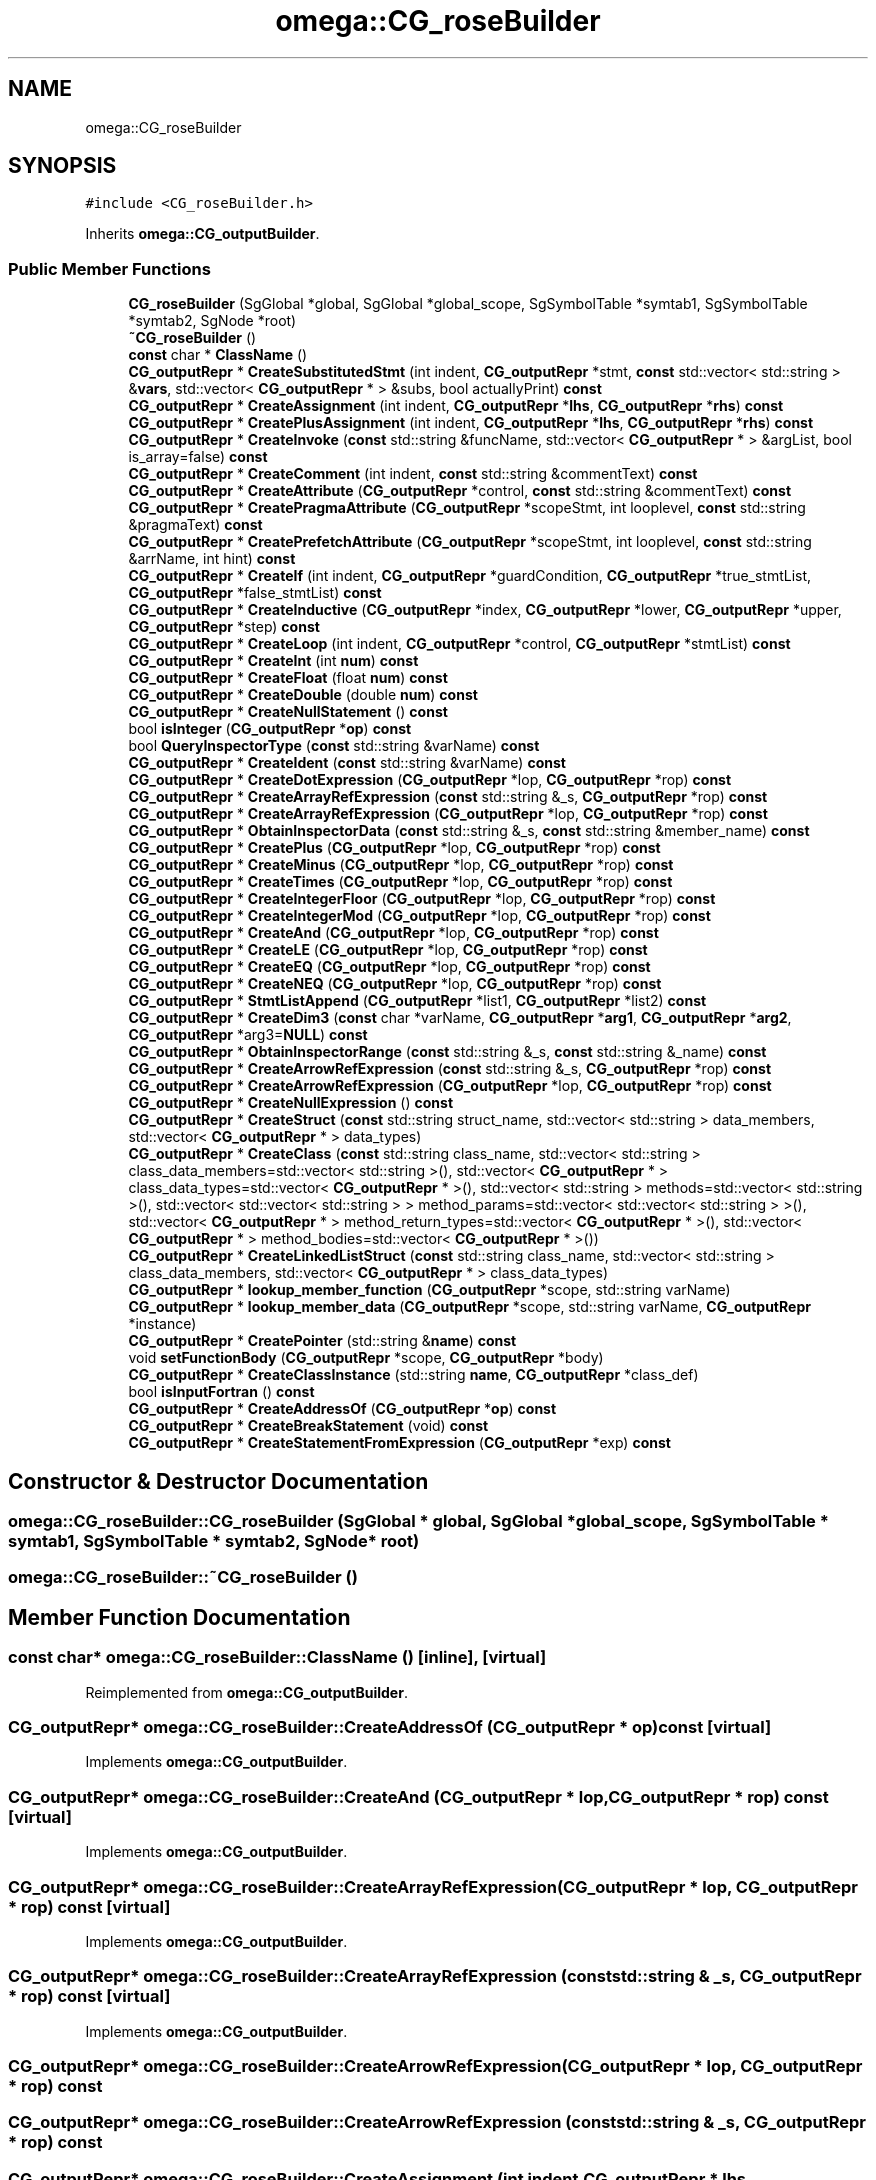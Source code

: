 .TH "omega::CG_roseBuilder" 3 "Sun Jul 12 2020" "My Project" \" -*- nroff -*-
.ad l
.nh
.SH NAME
omega::CG_roseBuilder
.SH SYNOPSIS
.br
.PP
.PP
\fC#include <CG_roseBuilder\&.h>\fP
.PP
Inherits \fBomega::CG_outputBuilder\fP\&.
.SS "Public Member Functions"

.in +1c
.ti -1c
.RI "\fBCG_roseBuilder\fP (SgGlobal *global, SgGlobal *global_scope, SgSymbolTable *symtab1, SgSymbolTable *symtab2, SgNode *root)"
.br
.ti -1c
.RI "\fB~CG_roseBuilder\fP ()"
.br
.ti -1c
.RI "\fBconst\fP char * \fBClassName\fP ()"
.br
.ti -1c
.RI "\fBCG_outputRepr\fP * \fBCreateSubstitutedStmt\fP (int indent, \fBCG_outputRepr\fP *stmt, \fBconst\fP std::vector< std::string > &\fBvars\fP, std::vector< \fBCG_outputRepr\fP * > &subs, bool actuallyPrint) \fBconst\fP"
.br
.ti -1c
.RI "\fBCG_outputRepr\fP * \fBCreateAssignment\fP (int indent, \fBCG_outputRepr\fP *\fBlhs\fP, \fBCG_outputRepr\fP *\fBrhs\fP) \fBconst\fP"
.br
.ti -1c
.RI "\fBCG_outputRepr\fP * \fBCreatePlusAssignment\fP (int indent, \fBCG_outputRepr\fP *\fBlhs\fP, \fBCG_outputRepr\fP *\fBrhs\fP) \fBconst\fP"
.br
.ti -1c
.RI "\fBCG_outputRepr\fP * \fBCreateInvoke\fP (\fBconst\fP std::string &funcName, std::vector< \fBCG_outputRepr\fP * > &argList, bool is_array=false) \fBconst\fP"
.br
.ti -1c
.RI "\fBCG_outputRepr\fP * \fBCreateComment\fP (int indent, \fBconst\fP std::string &commentText) \fBconst\fP"
.br
.ti -1c
.RI "\fBCG_outputRepr\fP * \fBCreateAttribute\fP (\fBCG_outputRepr\fP *control, \fBconst\fP std::string &commentText) \fBconst\fP"
.br
.ti -1c
.RI "\fBCG_outputRepr\fP * \fBCreatePragmaAttribute\fP (\fBCG_outputRepr\fP *scopeStmt, int looplevel, \fBconst\fP std::string &pragmaText) \fBconst\fP"
.br
.ti -1c
.RI "\fBCG_outputRepr\fP * \fBCreatePrefetchAttribute\fP (\fBCG_outputRepr\fP *scopeStmt, int looplevel, \fBconst\fP std::string &arrName, int hint) \fBconst\fP"
.br
.ti -1c
.RI "\fBCG_outputRepr\fP * \fBCreateIf\fP (int indent, \fBCG_outputRepr\fP *guardCondition, \fBCG_outputRepr\fP *true_stmtList, \fBCG_outputRepr\fP *false_stmtList) \fBconst\fP"
.br
.ti -1c
.RI "\fBCG_outputRepr\fP * \fBCreateInductive\fP (\fBCG_outputRepr\fP *index, \fBCG_outputRepr\fP *lower, \fBCG_outputRepr\fP *upper, \fBCG_outputRepr\fP *step) \fBconst\fP"
.br
.ti -1c
.RI "\fBCG_outputRepr\fP * \fBCreateLoop\fP (int indent, \fBCG_outputRepr\fP *control, \fBCG_outputRepr\fP *stmtList) \fBconst\fP"
.br
.ti -1c
.RI "\fBCG_outputRepr\fP * \fBCreateInt\fP (int \fBnum\fP) \fBconst\fP"
.br
.ti -1c
.RI "\fBCG_outputRepr\fP * \fBCreateFloat\fP (float \fBnum\fP) \fBconst\fP"
.br
.ti -1c
.RI "\fBCG_outputRepr\fP * \fBCreateDouble\fP (double \fBnum\fP) \fBconst\fP"
.br
.ti -1c
.RI "\fBCG_outputRepr\fP * \fBCreateNullStatement\fP () \fBconst\fP"
.br
.ti -1c
.RI "bool \fBisInteger\fP (\fBCG_outputRepr\fP *\fBop\fP) \fBconst\fP"
.br
.ti -1c
.RI "bool \fBQueryInspectorType\fP (\fBconst\fP std::string &varName) \fBconst\fP"
.br
.ti -1c
.RI "\fBCG_outputRepr\fP * \fBCreateIdent\fP (\fBconst\fP std::string &varName) \fBconst\fP"
.br
.ti -1c
.RI "\fBCG_outputRepr\fP * \fBCreateDotExpression\fP (\fBCG_outputRepr\fP *lop, \fBCG_outputRepr\fP *rop) \fBconst\fP"
.br
.ti -1c
.RI "\fBCG_outputRepr\fP * \fBCreateArrayRefExpression\fP (\fBconst\fP std::string &_s, \fBCG_outputRepr\fP *rop) \fBconst\fP"
.br
.ti -1c
.RI "\fBCG_outputRepr\fP * \fBCreateArrayRefExpression\fP (\fBCG_outputRepr\fP *lop, \fBCG_outputRepr\fP *rop) \fBconst\fP"
.br
.ti -1c
.RI "\fBCG_outputRepr\fP * \fBObtainInspectorData\fP (\fBconst\fP std::string &_s, \fBconst\fP std::string &member_name) \fBconst\fP"
.br
.ti -1c
.RI "\fBCG_outputRepr\fP * \fBCreatePlus\fP (\fBCG_outputRepr\fP *lop, \fBCG_outputRepr\fP *rop) \fBconst\fP"
.br
.ti -1c
.RI "\fBCG_outputRepr\fP * \fBCreateMinus\fP (\fBCG_outputRepr\fP *lop, \fBCG_outputRepr\fP *rop) \fBconst\fP"
.br
.ti -1c
.RI "\fBCG_outputRepr\fP * \fBCreateTimes\fP (\fBCG_outputRepr\fP *lop, \fBCG_outputRepr\fP *rop) \fBconst\fP"
.br
.ti -1c
.RI "\fBCG_outputRepr\fP * \fBCreateIntegerFloor\fP (\fBCG_outputRepr\fP *lop, \fBCG_outputRepr\fP *rop) \fBconst\fP"
.br
.ti -1c
.RI "\fBCG_outputRepr\fP * \fBCreateIntegerMod\fP (\fBCG_outputRepr\fP *lop, \fBCG_outputRepr\fP *rop) \fBconst\fP"
.br
.ti -1c
.RI "\fBCG_outputRepr\fP * \fBCreateAnd\fP (\fBCG_outputRepr\fP *lop, \fBCG_outputRepr\fP *rop) \fBconst\fP"
.br
.ti -1c
.RI "\fBCG_outputRepr\fP * \fBCreateLE\fP (\fBCG_outputRepr\fP *lop, \fBCG_outputRepr\fP *rop) \fBconst\fP"
.br
.ti -1c
.RI "\fBCG_outputRepr\fP * \fBCreateEQ\fP (\fBCG_outputRepr\fP *lop, \fBCG_outputRepr\fP *rop) \fBconst\fP"
.br
.ti -1c
.RI "\fBCG_outputRepr\fP * \fBCreateNEQ\fP (\fBCG_outputRepr\fP *lop, \fBCG_outputRepr\fP *rop) \fBconst\fP"
.br
.ti -1c
.RI "\fBCG_outputRepr\fP * \fBStmtListAppend\fP (\fBCG_outputRepr\fP *list1, \fBCG_outputRepr\fP *list2) \fBconst\fP"
.br
.ti -1c
.RI "\fBCG_outputRepr\fP * \fBCreateDim3\fP (\fBconst\fP char *varName, \fBCG_outputRepr\fP *\fBarg1\fP, \fBCG_outputRepr\fP *\fBarg2\fP, \fBCG_outputRepr\fP *arg3=\fBNULL\fP) \fBconst\fP"
.br
.ti -1c
.RI "\fBCG_outputRepr\fP * \fBObtainInspectorRange\fP (\fBconst\fP std::string &_s, \fBconst\fP std::string &_name) \fBconst\fP"
.br
.ti -1c
.RI "\fBCG_outputRepr\fP * \fBCreateArrowRefExpression\fP (\fBconst\fP std::string &_s, \fBCG_outputRepr\fP *rop) \fBconst\fP"
.br
.ti -1c
.RI "\fBCG_outputRepr\fP * \fBCreateArrowRefExpression\fP (\fBCG_outputRepr\fP *lop, \fBCG_outputRepr\fP *rop) \fBconst\fP"
.br
.ti -1c
.RI "\fBCG_outputRepr\fP * \fBCreateNullExpression\fP () \fBconst\fP"
.br
.ti -1c
.RI "\fBCG_outputRepr\fP * \fBCreateStruct\fP (\fBconst\fP std::string struct_name, std::vector< std::string > data_members, std::vector< \fBCG_outputRepr\fP * > data_types)"
.br
.ti -1c
.RI "\fBCG_outputRepr\fP * \fBCreateClass\fP (\fBconst\fP std::string class_name, std::vector< std::string > class_data_members=std::vector< std::string >(), std::vector< \fBCG_outputRepr\fP * > class_data_types=std::vector< \fBCG_outputRepr\fP * >(), std::vector< std::string > methods=std::vector< std::string >(), std::vector< std::vector< std::string > > method_params=std::vector< std::vector< std::string > >(), std::vector< \fBCG_outputRepr\fP * > method_return_types=std::vector< \fBCG_outputRepr\fP * >(), std::vector< \fBCG_outputRepr\fP * > method_bodies=std::vector< \fBCG_outputRepr\fP * >())"
.br
.ti -1c
.RI "\fBCG_outputRepr\fP * \fBCreateLinkedListStruct\fP (\fBconst\fP std::string class_name, std::vector< std::string > class_data_members, std::vector< \fBCG_outputRepr\fP * > class_data_types)"
.br
.ti -1c
.RI "\fBCG_outputRepr\fP * \fBlookup_member_function\fP (\fBCG_outputRepr\fP *scope, std::string varName)"
.br
.ti -1c
.RI "\fBCG_outputRepr\fP * \fBlookup_member_data\fP (\fBCG_outputRepr\fP *scope, std::string varName, \fBCG_outputRepr\fP *instance)"
.br
.ti -1c
.RI "\fBCG_outputRepr\fP * \fBCreatePointer\fP (std::string &\fBname\fP) \fBconst\fP"
.br
.ti -1c
.RI "void \fBsetFunctionBody\fP (\fBCG_outputRepr\fP *scope, \fBCG_outputRepr\fP *body)"
.br
.ti -1c
.RI "\fBCG_outputRepr\fP * \fBCreateClassInstance\fP (std::string \fBname\fP, \fBCG_outputRepr\fP *class_def)"
.br
.ti -1c
.RI "bool \fBisInputFortran\fP () \fBconst\fP"
.br
.ti -1c
.RI "\fBCG_outputRepr\fP * \fBCreateAddressOf\fP (\fBCG_outputRepr\fP *\fBop\fP) \fBconst\fP"
.br
.ti -1c
.RI "\fBCG_outputRepr\fP * \fBCreateBreakStatement\fP (void) \fBconst\fP"
.br
.ti -1c
.RI "\fBCG_outputRepr\fP * \fBCreateStatementFromExpression\fP (\fBCG_outputRepr\fP *exp) \fBconst\fP"
.br
.in -1c
.SH "Constructor & Destructor Documentation"
.PP 
.SS "omega::CG_roseBuilder::CG_roseBuilder (SgGlobal * global, SgGlobal * global_scope, SgSymbolTable * symtab1, SgSymbolTable * symtab2, SgNode * root)"

.SS "omega::CG_roseBuilder::~CG_roseBuilder ()"

.SH "Member Function Documentation"
.PP 
.SS "\fBconst\fP char* omega::CG_roseBuilder::ClassName ()\fC [inline]\fP, \fC [virtual]\fP"

.PP
Reimplemented from \fBomega::CG_outputBuilder\fP\&.
.SS "\fBCG_outputRepr\fP* omega::CG_roseBuilder::CreateAddressOf (\fBCG_outputRepr\fP * op) const\fC [virtual]\fP"

.PP
Implements \fBomega::CG_outputBuilder\fP\&.
.SS "\fBCG_outputRepr\fP* omega::CG_roseBuilder::CreateAnd (\fBCG_outputRepr\fP * lop, \fBCG_outputRepr\fP * rop) const\fC [virtual]\fP"

.PP
Implements \fBomega::CG_outputBuilder\fP\&.
.SS "\fBCG_outputRepr\fP* omega::CG_roseBuilder::CreateArrayRefExpression (\fBCG_outputRepr\fP * lop, \fBCG_outputRepr\fP * rop) const\fC [virtual]\fP"

.PP
Implements \fBomega::CG_outputBuilder\fP\&.
.SS "\fBCG_outputRepr\fP* omega::CG_roseBuilder::CreateArrayRefExpression (\fBconst\fP std::string & _s, \fBCG_outputRepr\fP * rop) const\fC [virtual]\fP"

.PP
Implements \fBomega::CG_outputBuilder\fP\&.
.SS "\fBCG_outputRepr\fP* omega::CG_roseBuilder::CreateArrowRefExpression (\fBCG_outputRepr\fP * lop, \fBCG_outputRepr\fP * rop) const"

.SS "\fBCG_outputRepr\fP* omega::CG_roseBuilder::CreateArrowRefExpression (\fBconst\fP std::string & _s, \fBCG_outputRepr\fP * rop) const"

.SS "\fBCG_outputRepr\fP* omega::CG_roseBuilder::CreateAssignment (int indent, \fBCG_outputRepr\fP * lhs, \fBCG_outputRepr\fP * rhs) const\fC [virtual]\fP"

.PP
Implements \fBomega::CG_outputBuilder\fP\&.
.SS "\fBCG_outputRepr\fP* omega::CG_roseBuilder::CreateAttribute (\fBCG_outputRepr\fP * control, \fBconst\fP std::string & commentText) const\fC [virtual]\fP"

.PP
Implements \fBomega::CG_outputBuilder\fP\&.
.SS "\fBCG_outputRepr\fP* omega::CG_roseBuilder::CreateBreakStatement (void) const\fC [virtual]\fP"

.PP
Implements \fBomega::CG_outputBuilder\fP\&.
.SS "\fBCG_outputRepr\fP* omega::CG_roseBuilder::CreateClass (\fBconst\fP std::string class_name, std::vector< std::string > class_data_members = \fCstd::vector< std::string >()\fP, std::vector< \fBCG_outputRepr\fP * > class_data_types = \fCstd::vector< \fBCG_outputRepr\fP * >()\fP, std::vector< std::string > methods = \fCstd::vector< std::string >()\fP, std::vector< std::vector< std::string > > method_params = \fCstd::vector< std::vector< std::string > >()\fP, std::vector< \fBCG_outputRepr\fP * > method_return_types = \fCstd::vector< \fBCG_outputRepr\fP * >()\fP, std::vector< \fBCG_outputRepr\fP * > method_bodies = \fCstd::vector< \fBCG_outputRepr\fP * >()\fP)"

.SS "\fBCG_outputRepr\fP* omega::CG_roseBuilder::CreateClassInstance (std::string name, \fBCG_outputRepr\fP * class_def)\fC [virtual]\fP"

.PP
Implements \fBomega::CG_outputBuilder\fP\&.
.SS "\fBCG_outputRepr\fP* omega::CG_roseBuilder::CreateComment (int indent, \fBconst\fP std::string & commentText) const\fC [virtual]\fP"

.PP
Implements \fBomega::CG_outputBuilder\fP\&.
.SS "\fBCG_outputRepr\fP* omega::CG_roseBuilder::CreateDim3 (\fBconst\fP char * varName, \fBCG_outputRepr\fP * arg1, \fBCG_outputRepr\fP * arg2, \fBCG_outputRepr\fP * arg3 = \fC\fBNULL\fP\fP) const"

.SS "\fBCG_outputRepr\fP* omega::CG_roseBuilder::CreateDotExpression (\fBCG_outputRepr\fP * lop, \fBCG_outputRepr\fP * rop) const\fC [virtual]\fP"

.PP
Implements \fBomega::CG_outputBuilder\fP\&.
.SS "\fBCG_outputRepr\fP* omega::CG_roseBuilder::CreateDouble (double num) const\fC [virtual]\fP"

.PP
Implements \fBomega::CG_outputBuilder\fP\&.
.SS "\fBCG_outputRepr\fP* omega::CG_roseBuilder::CreateEQ (\fBCG_outputRepr\fP * lop, \fBCG_outputRepr\fP * rop) const\fC [virtual]\fP"

.PP
Implements \fBomega::CG_outputBuilder\fP\&.
.SS "\fBCG_outputRepr\fP* omega::CG_roseBuilder::CreateFloat (float num) const\fC [virtual]\fP"

.PP
Implements \fBomega::CG_outputBuilder\fP\&.
.SS "\fBCG_outputRepr\fP* omega::CG_roseBuilder::CreateIdent (\fBconst\fP std::string & varName) const\fC [virtual]\fP"

.PP
Implements \fBomega::CG_outputBuilder\fP\&.
.SS "\fBCG_outputRepr\fP* omega::CG_roseBuilder::CreateIf (int indent, \fBCG_outputRepr\fP * guardCondition, \fBCG_outputRepr\fP * true_stmtList, \fBCG_outputRepr\fP * false_stmtList) const\fC [virtual]\fP"

.PP
Implements \fBomega::CG_outputBuilder\fP\&.
.SS "\fBCG_outputRepr\fP* omega::CG_roseBuilder::CreateInductive (\fBCG_outputRepr\fP * index, \fBCG_outputRepr\fP * lower, \fBCG_outputRepr\fP * upper, \fBCG_outputRepr\fP * step) const\fC [virtual]\fP"

.PP
Implements \fBomega::CG_outputBuilder\fP\&.
.SS "\fBCG_outputRepr\fP* omega::CG_roseBuilder::CreateInt (int num) const\fC [virtual]\fP"

.PP
Implements \fBomega::CG_outputBuilder\fP\&.
.SS "\fBCG_outputRepr\fP* omega::CG_roseBuilder::CreateIntegerFloor (\fBCG_outputRepr\fP * lop, \fBCG_outputRepr\fP * rop) const\fC [virtual]\fP"

.PP
Implements \fBomega::CG_outputBuilder\fP\&.
.SS "\fBCG_outputRepr\fP* omega::CG_roseBuilder::CreateIntegerMod (\fBCG_outputRepr\fP * lop, \fBCG_outputRepr\fP * rop) const\fC [virtual]\fP"

.PP
Reimplemented from \fBomega::CG_outputBuilder\fP\&.
.SS "\fBCG_outputRepr\fP* omega::CG_roseBuilder::CreateInvoke (\fBconst\fP std::string & funcName, std::vector< \fBCG_outputRepr\fP * > & argList, bool is_array = \fCfalse\fP) const\fC [virtual]\fP"

.PP
Implements \fBomega::CG_outputBuilder\fP\&.
.SS "\fBCG_outputRepr\fP* omega::CG_roseBuilder::CreateLE (\fBCG_outputRepr\fP * lop, \fBCG_outputRepr\fP * rop) const\fC [virtual]\fP"

.PP
Implements \fBomega::CG_outputBuilder\fP\&.
.SS "\fBCG_outputRepr\fP* omega::CG_roseBuilder::CreateLinkedListStruct (\fBconst\fP std::string class_name, std::vector< std::string > class_data_members, std::vector< \fBCG_outputRepr\fP * > class_data_types)"

.SS "\fBCG_outputRepr\fP* omega::CG_roseBuilder::CreateLoop (int indent, \fBCG_outputRepr\fP * control, \fBCG_outputRepr\fP * stmtList) const\fC [virtual]\fP"

.PP
Implements \fBomega::CG_outputBuilder\fP\&.
.SS "\fBCG_outputRepr\fP* omega::CG_roseBuilder::CreateMinus (\fBCG_outputRepr\fP * lop, \fBCG_outputRepr\fP * rop) const\fC [virtual]\fP"

.PP
Implements \fBomega::CG_outputBuilder\fP\&.
.SS "\fBCG_outputRepr\fP* omega::CG_roseBuilder::CreateNEQ (\fBCG_outputRepr\fP * lop, \fBCG_outputRepr\fP * rop) const\fC [virtual]\fP"

.PP
Implements \fBomega::CG_outputBuilder\fP\&.
.SS "\fBCG_outputRepr\fP* omega::CG_roseBuilder::CreateNullExpression () const"

.SS "\fBCG_outputRepr\fP* omega::CG_roseBuilder::CreateNullStatement () const\fC [virtual]\fP"

.PP
Implements \fBomega::CG_outputBuilder\fP\&.
.SS "\fBCG_outputRepr\fP* omega::CG_roseBuilder::CreatePlus (\fBCG_outputRepr\fP * lop, \fBCG_outputRepr\fP * rop) const\fC [virtual]\fP"

.PP
Implements \fBomega::CG_outputBuilder\fP\&.
.SS "\fBCG_outputRepr\fP* omega::CG_roseBuilder::CreatePlusAssignment (int indent, \fBCG_outputRepr\fP * lhs, \fBCG_outputRepr\fP * rhs) const\fC [virtual]\fP"

.PP
Implements \fBomega::CG_outputBuilder\fP\&.
.SS "\fBCG_outputRepr\fP* omega::CG_roseBuilder::CreatePointer (std::string & name) const\fC [virtual]\fP"

.PP
Implements \fBomega::CG_outputBuilder\fP\&.
.SS "\fBCG_outputRepr\fP* omega::CG_roseBuilder::CreatePragmaAttribute (\fBCG_outputRepr\fP * scopeStmt, int looplevel, \fBconst\fP std::string & pragmaText) const\fC [virtual]\fP"

.PP
Implements \fBomega::CG_outputBuilder\fP\&.
.SS "\fBCG_outputRepr\fP* omega::CG_roseBuilder::CreatePrefetchAttribute (\fBCG_outputRepr\fP * scopeStmt, int looplevel, \fBconst\fP std::string & arrName, int hint) const\fC [virtual]\fP"

.PP
Implements \fBomega::CG_outputBuilder\fP\&.
.SS "\fBCG_outputRepr\fP* omega::CG_roseBuilder::CreateStatementFromExpression (\fBCG_outputRepr\fP * exp) const\fC [virtual]\fP"

.PP
Implements \fBomega::CG_outputBuilder\fP\&.
.SS "\fBCG_outputRepr\fP* omega::CG_roseBuilder::CreateStruct (\fBconst\fP std::string struct_name, std::vector< std::string > data_members, std::vector< \fBCG_outputRepr\fP * > data_types)\fC [virtual]\fP"

.PP
Implements \fBomega::CG_outputBuilder\fP\&.
.SS "\fBCG_outputRepr\fP* omega::CG_roseBuilder::CreateSubstitutedStmt (int indent, \fBCG_outputRepr\fP * stmt, \fBconst\fP std::vector< std::string > & vars, std::vector< \fBCG_outputRepr\fP * > & subs, bool actuallyPrint) const\fC [virtual]\fP"

.PP
Implements \fBomega::CG_outputBuilder\fP\&.
.SS "\fBCG_outputRepr\fP* omega::CG_roseBuilder::CreateTimes (\fBCG_outputRepr\fP * lop, \fBCG_outputRepr\fP * rop) const\fC [virtual]\fP"

.PP
Implements \fBomega::CG_outputBuilder\fP\&.
.SS "bool omega::CG_roseBuilder::isInputFortran () const"

.SS "bool omega::CG_roseBuilder::isInteger (\fBCG_outputRepr\fP * op) const\fC [virtual]\fP"

.PP
Implements \fBomega::CG_outputBuilder\fP\&.
.SS "\fBCG_outputRepr\fP* omega::CG_roseBuilder::lookup_member_data (\fBCG_outputRepr\fP * scope, std::string varName, \fBCG_outputRepr\fP * instance)\fC [virtual]\fP"

.PP
Implements \fBomega::CG_outputBuilder\fP\&.
.SS "\fBCG_outputRepr\fP* omega::CG_roseBuilder::lookup_member_function (\fBCG_outputRepr\fP * scope, std::string varName)"

.SS "\fBCG_outputRepr\fP* omega::CG_roseBuilder::ObtainInspectorData (\fBconst\fP std::string & _s, \fBconst\fP std::string & member_name) const\fC [virtual]\fP"

.PP
Implements \fBomega::CG_outputBuilder\fP\&.
.SS "\fBCG_outputRepr\fP* omega::CG_roseBuilder::ObtainInspectorRange (\fBconst\fP std::string & _s, \fBconst\fP std::string & _name) const\fC [virtual]\fP"

.PP
Implements \fBomega::CG_outputBuilder\fP\&.
.SS "bool omega::CG_roseBuilder::QueryInspectorType (\fBconst\fP std::string & varName) const\fC [virtual]\fP"

.PP
Implements \fBomega::CG_outputBuilder\fP\&.
.SS "void omega::CG_roseBuilder::setFunctionBody (\fBCG_outputRepr\fP * scope, \fBCG_outputRepr\fP * body)"

.SS "\fBCG_outputRepr\fP* omega::CG_roseBuilder::StmtListAppend (\fBCG_outputRepr\fP * list1, \fBCG_outputRepr\fP * list2) const\fC [virtual]\fP"

.PP
Implements \fBomega::CG_outputBuilder\fP\&.

.SH "Author"
.PP 
Generated automatically by Doxygen for My Project from the source code\&.
